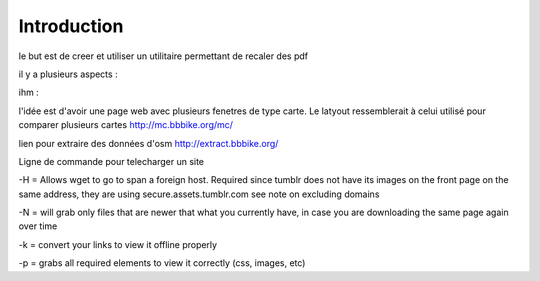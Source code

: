 ************
Introduction
************

le but est de creer et utiliser un utilitaire permettant de recaler des pdf

il y a plusieurs aspects :

ihm :

l'idée est d'avoir une page web avec plusieurs fenetres de type carte.
Le latyout ressemblerait à celui utilisé pour comparer plusieurs cartes
http://mc.bbbike.org/mc/


lien pour extraire des données d'osm
http://extract.bbbike.org/

Ligne de commande pour telecharger un site

.. code::
  rm -r api.maps.yahoo.com maps.googleapis.com mc.bbbike.org
  wget -H -N -k -p http://mc.bbbike.org/mc/
  wget -N -k -p http://mc.bbbike.org/mc/

  rm -r mc.bbike.org ; wget -N -k -p http://mc.bbbike.org/mc/ ; wget -x -r http://mc.bbbike.org/mc/img/

-H = Allows wget to go to span a foreign host. Required since tumblr does not have its images on the front page on the same address, they are using secure.assets.tumblr.com see note on excluding domains

-N = will grab only files that are newer that what you currently have, in case you are downloading the same page again over time

-k = convert your links to view it offline properly

-p = grabs all required elements to view it correctly (css, images, etc)
